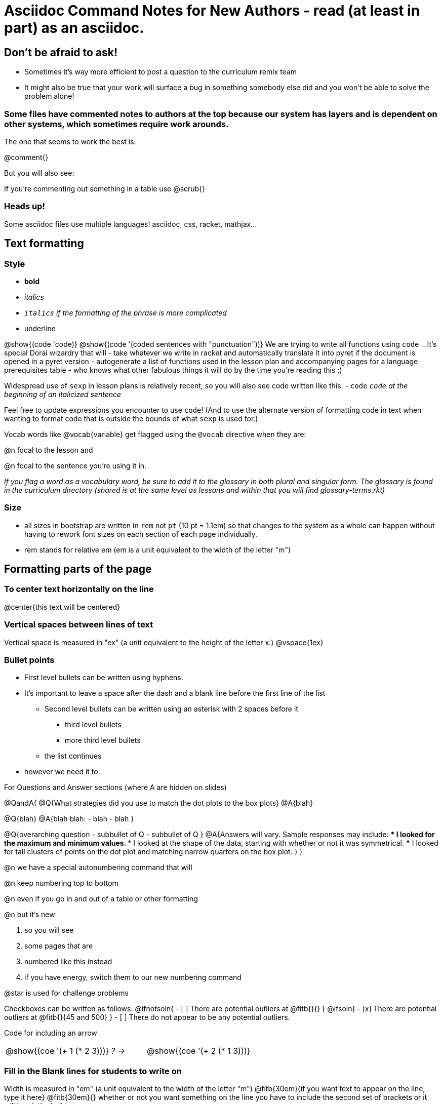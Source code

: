 = Asciidoc Command Notes for New Authors - read (at least in part) as an asciidoc.

== Don't be afraid to ask!

	* Sometimes it's way more efficient to post a question to the curriculum remix team
	* It might also be true that your work will surface a bug in something somebody else did and you won't be able to solve the problem alone!

=== Some files have commented notes to authors at the top because our system has layers and is dependent on other systems, which sometimes require work arounds.

The one that seems to work the best is:

@comment{}

But you will also see:

// comments out a section

////
comments out lines of code in between
////

If you're commenting out something in a table use @scrub{}


=== Heads up!

Some asciidoc files use multiple languages! asciidoc, css, racket, mathjax...

== Text formatting

=== Style

- *bold*
- _italics_
- __ `italics` if the formatting of the phrase is more complicated __
- [.underline]#underline#

@show{(code 'code)}
@show{(code '(coded sentences with "punctuation"))}
We are trying to write all functions using `code` ...
It's special Dorai wizardry that will
- take whatever we write in racket and automatically translate it into pyret if the document is opened in a pyret version
- autogenerate a list of functions used in the lesson plan and accompanying pages for a language prerequisites table
- who knows what other fabulous things it will do by the time you're reading this ;)

Widespread use of `sexp` in lesson plans is relatively recent, so you will also see code written like this.
- `code`
_``code`` at the beginning of an italicized sentence_

Feel free to update expressions you encounter to use `code`!
(And to use the alternate version of formatting code in text when wanting to format code that is outside the bounds of what `sexp` is used for.)


Vocab words like @vocab{variable} get flagged using the ``@````vocab`` directive when they are:

@n focal to the lesson and

@n focal to the sentence you're using it in.

_If you flag a word as a vocabulary word, be sure to add it to the glossary in both plural and singular form. The glossary is found in the curriculum directory (shared is at the same level as lessons and within that you will find glossary-terms.rkt)_

=== Size

- all sizes in bootstrap are written in `rem` not `pt` (10 pt = 1.1em) so that changes to the system as a whole can happen without having to rework font sizes on each section of each page individually.
- rem stands for relative em (em is a unit equivalent to the width of the letter "m")

== Formatting parts of the page

=== To center text horizontally on the line

@center{this text will be centered}

=== Vertical spaces between lines of text

Vertical space is measured in "ex" (a unit equivalent to the height of the letter x.)
@vspace{1ex}

=== Bullet points

- First level bullets can be written using hyphens.
- It's important to leave a space after the dash and a blank line before the first line of the list
  * Second level bullets can be written using an asterisk with 2 spaces before it
     *** third level bullets
     *** more third level bullets
  * the list continues
- however we need it to.

For Questions and Answer sections (where A are hidden on slides)

@QandA{
@Q{What strategies did you use to match the dot plots to the box plots}
@A{blah}

@Q{blah}
@A{blah blah:
  - blah
  - blah
}

@Q{overarching question
  - subbullet of Q
  - subbullet of Q
}
@A{Answers will vary. Sample responses may include:
  *** I looked for the maximum and minimum values.
  *** I looked at the shape of the data, starting with whether or not it was symmetrical.
  *** I looked for tall clusters of points on the dot plot and matching narrow quarters on the box plot.
}
}


@n we have a special autonumbering command that will

@n keep numbering top to bottom

@n even if you go in and out of a table or other formatting

@n but it's new

1. so you will see
2. some pages that are
3. numbered like this instead
4. if you have energy, switch them to our new numbering command

@star is used for challenge problems

Checkboxes can be written as follows:
@ifnotsoln{
- [ ] There are potential outliers at @fitb{}{}
}
@ifsoln{
- [x] There are potential outliers at @fitb{}{45 and 500}   
}
- [ ] There do not appear to be any potential outliers.

Code for including an arrow
[.embedded, cols="^.^3,^.^1,^.^3", grid="none", stripes="none" frame="none"]
|===
| @show{(coe '(+ 1 (* 2 3)))}
| __?__ &rarr;
| @show{(coe '(+ 2 (* 1 3)))}
|===
=== Fill in the Blank lines for students to write on

Width is measured in "em" (a unit equivalent to the width of the letter "m")
@fitb{30em}{if you want text to appear on the line, type it here}
@fitb{30em}{} whether or not you want something on the line you have to include the second set of brackets or it will break the build

@right{@fitb{60ex}{}}

This makes a line that fills the whole width of the page:
// This blank line is necessary, if you want the fill-in-the-blank to be in on its own line!
@fitb{}{}

NOTE: to fill the whole page, the directive must have a blank line between it and the text above.

=== Horizontal space between words on the same line

If you need significant space between words @hspace{15em} will create that gap.

=== Links

These 7 directives are for links that appear in the lesson plan and should be auto-included in the list of materials at the start of the lesson plan including starter files, projects, workbook pages, desmos activities, etc.  (See comments in asciidoc)

_Note: What is included in the workbook is determined by what is listed in the workbook-pages.txt file in the lesson's "pages" folder._

@comment{
- @printable-exercise{whateverthepagetitleis.adoc} This is for workbook pages only and will automatically be shown with the title and the page number in the lesson plan.
- @opt-printable-exercise{whateverthepagetitleis.adoc} This is for pages that can be printed but are not going to be included in the workbook. W
- @online-exercise{whateverthelink is} or  @online-exercise{whateverthelink is, however you want the link to be named in the lesson plan}. This link is designed for things that we expect all teachers to use while teaching the lesson
- @starter-file{} and @opt-starter-file{whatever it's called in shared/starter-files.rkt} This link will automatically include the correct link for the language, will list starter files in the materials section, and will also list starter files in teacher resources.

Lesson slides and other external links can also be linked using @link{}
If you're using @link{} you need to use the file ending .html instead of .adoc
}



=== Tables


In the code below, cols= could also be defined more simply as 4,2,3,1.

You can change the numbers to shift the ratio of the width of the columns and add or subtract numbers to increase or decrease the number of colummsn.

The other formatting defines where in the cell the words end up being placed (see alignment notes below)

[cols="^.^4,<.^2,>.>3, 1" options="header", stripes="none", grid="none", frame="none"]
|===
| each vertical 	| bar 		| is 		| a
| break 			| between 	| columns	| .
|===

==== Aligning text within the table

- without a dot, we mean horizontal alignment.
- With a dot before it, we mean vertical alignment.
- < means to the left (horizontally) or top (vertically).
- ^ is center (horizontally or vertically)
- > pushes to the right (horizontally) or bottom (vertically).
- ^.^ centers both horizontally & vertically

==== Inserting a table within a table
[cols="1a,1a,1a"]
|===
| add a to the column width to let asciidoc know to look out for something complicated
| and
!===
! this 	! part
! is 	! nested
!===

|  [cols="1a,1a"]
!===
! this 	! part
! is 	! nested
!===

|===

=== Programming Language specific content

When possible, use Dorai the Wizard's Special Code that automatically converts code you write into the correct programming language for the pathway.

@show{(code '(text "Math is fun!" 30 "red"))}

There are language specific commands (see asciidoc file):

- @ifproglang{wescheme}{}
- @ifproglang{pyret}{}

There are also pathyway specific commands, which we only use sparingly to include optional pages in core materials (see asciidoc file):

- @ifpathway{data-science}{}

=== Indentation
You can use

@indented{and whatever you write in here will be indented}


=== Landscape pages

_see comment_

@comment{
[.landscape] in the first line of the file makes it landscape
}

=== Special symbols can be included using unicode

@link{https://unicode-table.com/en/search/?q=triangle}

== Solutions!

The easy way is to make a copy of the page, add the solutions as you want them to appear, and put in the solution-pages folder for the same lesson.

The elegant way (which occasionally is impossible and you have to accept the easy way) is to use the command `@showsoln{}` in the original document for whatever you only want to only appear in the solutions mode version of the document. Whatever goes inside the brackets has to read as racket, so strings go in quotes.


== Images

The ``@````image`` and ``@````centered-image`` directives take in the name/location of the file and an optional width specification.

Copies of images should be saved in the images folder inside the lesson plan, preferably as png files.

All images used in materials (unless only used in slides.md files) must also be listed in the lesson-images.json files found inside the images file for the lesson.

There are three required fields that will throw warnings if you don't provide info.
"description" : "This is a detailed description of the information provided in the image that will be read aloud by screen readers so that visually impaired students have the info they need to engage with our materials"
"source" : "Be specific about whether we made the image (based on other work, based on data from a source, based on contrived data) or someone else made it"
"license" : ""

If you want a caption to appear beneath the image on the webpage and printed page for sighted users you can use the optional "caption" : "" argument. 

